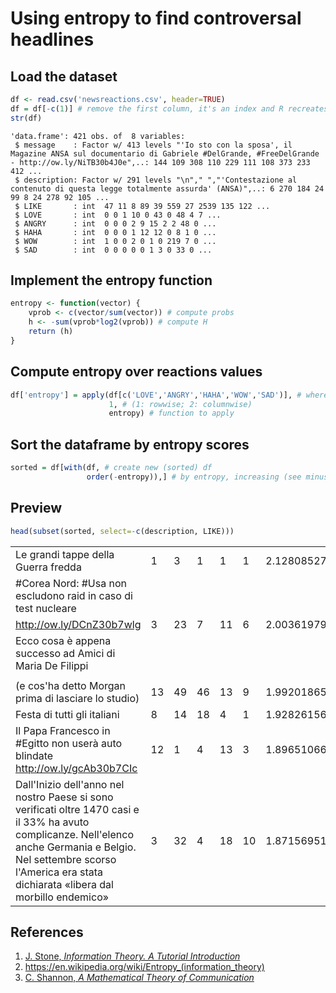 
* Using entropy to find controversal headlines

** Load the dataset

#+BEGIN_SRC R :results output :session :exports both
df <- read.csv('newsreactions.csv', header=TRUE)
df = df[-c(1)] # remove the first column, it's an index and R recreates it anyway
str(df)
#+END_SRC

#+RESULTS:
: 'data.frame':	421 obs. of  8 variables:
:  $ message    : Factor w/ 413 levels "'Io sto con la sposa', il Magazine ANSA sul documentario di Gabriele #DelGrande, #FreeDelGrande - http://ow.ly/NiTB30b4J0e",..: 144 109 308 110 229 111 108 373 233 412 ...
:  $ description: Factor w/ 291 levels "\n"," ","'Contestazione al contenuto di questa legge totalmente assurda' (ANSA)",..: 6 270 184 24 99 8 24 278 92 105 ...
:  $ LIKE       : int  47 11 8 89 39 559 27 2539 135 122 ...
:  $ LOVE       : int  0 0 1 10 0 43 0 48 4 7 ...
:  $ ANGRY      : int  0 0 0 2 9 15 2 2 48 0 ...
:  $ HAHA       : int  0 0 0 1 12 12 0 8 1 0 ...
:  $ WOW        : int  1 0 0 2 0 1 0 219 7 0 ...
:  $ SAD        : int  0 0 0 0 0 1 3 0 33 0 ...

** Implement the entropy function

#+BEGIN_SRC R :session
entropy <- function(vector) {
    vprob <- c(vector/sum(vector)) # compute probs
    h <- -sum(vprob*log2(vprob)) # compute H
    return (h)
}
#+END_SRC

#+RESULTS:


** Compute entropy over reactions values

#+BEGIN_SRC R :session :results none
df['entropy'] = apply(df[c('LOVE','ANGRY','HAHA','WOW','SAD')], # where to apply
                      1, # (1: rowwise; 2: columnwise)
                      entropy) # function to apply
#+END_SRC

** Sort the dataframe by entropy scores

#+BEGIN_SRC R :session :results none
sorted = df[with(df, # create new (sorted) df
                 order(-entropy)),] # by entropy, increasing (see minus sign)
#+END_SRC

					 
** Preview 

#+BEGIN_SRC R :session :exports both
head(subset(sorted, select=-c(description, LIKE)))
#+END_SRC

#+RESULTS:
| Le grandi tappe della Guerra fredda                                                                                                                                                                                              |  1 |  3 |  1 |  1 |  1 | 2.12808527889139 |
| #Corea Nord: #Usa non escludono raid in caso di test nucleare                                                                                                                                                                    |    |    |    |    |    |                  |
| http://ow.ly/DCnZ30b7wlg                                                                                                                                                                                                         |  3 | 23 |  7 | 11 |  6 | 2.00361979467042 |
| Ecco cosa è appena successo ad Amici di Maria De Filippi                                                                                                                                                                         |    |    |    |    |    |                  |
|                                                                                                                                                                                                                                  |    |    |    |    |    |                  |
| (e cos'ha detto Morgan prima di lasciare lo studio)                                                                                                                                                                              | 13 | 49 | 46 | 13 |  9 | 1.99201865899063 |
| Festa di tutti gli italiani                                                                                                                                                                                                      |  8 | 14 | 18 |  4 |  1 | 1.92826156444594 |
| Il Papa Francesco  in #Egitto non userà auto blindate http://ow.ly/gcAb30b7CIc                                                                                                                                                   | 12 |  1 |  4 | 13 |  3 | 1.89651066945992 |
| Dall'Inizio dell'anno nel nostro Paese si sono verificati oltre 1470 casi e il 33% ha avuto complicanze. Nell'elenco anche Germania e Belgio. Nel settembre scorso l'America era stata dichiarata «libera dal morbillo endemico» |  3 | 32 |  4 | 18 | 10 |  1.8715695116966 |

** References
1. [[http://jim-stone.staff.shef.ac.uk/BookInfoTheory/InfoTheoryBookChapter01.pdf][J. Stone, /Information Theory. A Tutorial Introduction/]]
2. [[https://en.wikipedia.org/wiki/Entropy_(information_theory)]]
3. [[http://math.harvard.edu/~ctm/home/text/others/shannon/entropy/entropy.pdf][C. Shannon, /A Mathematical Theory of Communication/]]
